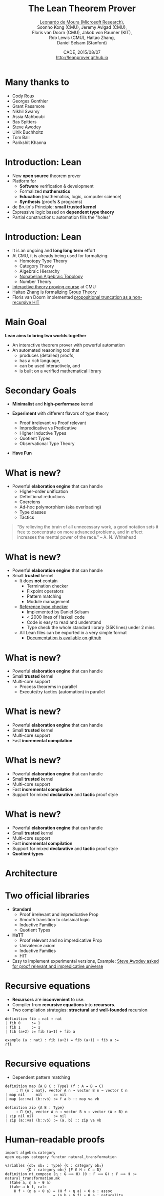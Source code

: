 #+Title: The Lean Theorem Prover
#+Author: [[http://leodemoura.github.io][Leonardo de Moura (Microsoft Research)]], @@html:<br>@@ Soonho Kong (CMU), Jeremy Avigad (CMU), @@html:<br>@@ Floris van Doorn (CMU), Jakob von Raumer (KIT), @@html:<br>@@ Rob Lewis (CMU), Haitao Zhang, @@html:<br>@@ Daniel Selsam (Stanford)
#+Date:  CADE, 2015/08/07 @@html:<br>@@ http://leanprover.github.io
#+REVEAL_HLEVEL: 3
#+REVEAL_TRANS: none
#+REVEAL_THEME: soonho
#+OPTIONS: toc:nil reveal_mathjax:t num:nil reveal_center:nil reveal_control:t reveal_overview:t reveal_history:t reveal_progress:t
#+OPTIONS: reveal_rolling_links:nil
#+OPTIONS: reveal_width:1000 reveal_height:800
#+REVEAL_MIN_SCALE: 1.0
#+REVEAL_MAX_SCALE: 1.0
#+REVEAL_ACE_THEME: ace/theme/chrome
#+REVEAL_ACE_FONTSIZE: 20px

* Many thanks to

- Cody Roux
- Georges Gonthier
- Grant Passmore
- Nikhil Swamy
- Assia Mahboubi
- Bas Spitters
- Steve Awodey
- Ulrik Buchholtz
- Tom Ball
- Parikshit Khanna

* Introduction: *Lean*

- New *open source* theorem prover
- Platform for
  - *Software* verification & development
  - Formalized *mathematics*
  - *Education* (mathematics, logic, computer science)
  - *Synthesis* (proofs & programs)
- de Bruijn's Principle: *small trusted kernel*
- Expressive logic based on *dependent type theory*
- Partial constructions: automation fills the "holes"

* Introduction: *Lean*

- It is an ongoing and *long long term* effort
- At CMU, it is already being used for formalizing
  - Homotopy Type Theory
  - Category Theory
  - Algebraic Hierarchy
  - [[https://github.com/javra/msc-thesis][Nonabelian Algebraic Topology]]
  - Number Theory
- [[http://leanprover.github.io/tutorial][Interactive theory proving course]] at CMU
- Haitao Zhang is formalizing [[https://github.com/leanprover/lean/blob/master/library/theories/group_theory/group_theory.md][Group Theory]]
- Floris van Doorn implemented [[https://github.com/fpvandoorn/leansnippets/blob/master/propositional_truncation.hlean][propositional truncation as a non-recursive HIT]]

* Main Goal

*Lean aims to bring two worlds together*

- An interactive theorem prover with powerful automation
- An automated reasoning tool that
  - produces (detailed) proofs,
  - has a rich language,
  - can be used interactively, and
  - is built on a verified mathematical library

* Secondary Goals

- *Minimalist* and *high-performace* kernel

- *Experiment* with different flavors of type theory
  - Proof irrelevant vs Proof relevant
  - Impredicative vs Predicative
  - Higher Inductive Types
  - Quotient Types
  - Observational Type Theory

- *Have Fun*

* What is new?

- Powerful *elaboration engine* that can handle
  - Higher-order unification
  - Definitional reductions
  - Coercions
  - Ad-hoc polymorphism (aka overloading)
  - Type classes
  - Tactics

#+BEGIN_QUOTE
  "By relieving the brain of all unnecessary work, a good notation sets it free to
   concentrate on more advanced problems, and in effect increases the mental power of the
   race."
       -- A. N. Whitehead
#+END_QUOTE

* What is new?

- Powerful *elaboration engine* that can handle
- Small *trusted* kernel
  - It does *not* contain
    - Termination checker
    - Fixpoint operators
    - Pattern matching
    - Module management
  - [[https://github.com/leanprover/tc][Reference type checker]]
    - Implemented by Daniel Selsam
    - < 2000 lines of Haskell code
    - Code is easy to read and understand
    - Type check the whole standard library (35K lines) under 2 mins
  - All Lean files can be exported in a very simple format
    - [[https://github.com/leanprover/lean/blob/master/doc/export_format.md][Documentation is available on github]]

* What is new?

- Powerful *elaboration engine* that can handle
- Small *trusted* kernel
- Multi-core support
  - Process theorems in parallel
  - Execute/try tactics (automation) in parallel

* What is new?

- Powerful *elaboration engine* that can handle
- Small *trusted* kernel
- Multi-core support
- Fast *incremental compilation*

* What is new?

- Powerful *elaboration engine* that can handle
- Small *trusted* kernel
- Multi-core support
- Fast *incremental compilation*
- Support for mixed *declarative* and *tactic* proof style

* What is new?

- Powerful *elaboration engine* that can handle
- Small *trusted* kernel
- Multi-core support
- Fast *incremental compilation*
- Support for mixed *declarative* and *tactic* proof style
- *Quotient types*

* Architecture

#+attr_html: :height 600px
[[./img/framework2.png]]


* Two official libraries

- *Standard*
  - Proof irrelevant and impredicative Prop
  - Smooth transition to classical logic
  - Inductive Families
  - Quotient Types

- *HoTT*
  - Proof relevant and no impredicative Prop
  - Univalence axiom
  - Inductive Families
  - HIT

- Easy to implement experimental versions,
  Example: [[https://github.com/leanprover/lean/issues/523][Steve Awodey asked for proof relevant and impredicative universe]]


* Recursive equations

  - *Recursors* are *inconvenient* to use.
  - Compiler from *recursive equations* into *recursors*.
  - Two compilation strategies: *structural* and *well-founded* recursion

  #+BEGIN_SRC lean
  definition fib : nat → nat
  | fib 0     := 1
  | fib 1     := 1
  | fib (a+2) := fib (a+1) + fib a

  example (a : nat) : fib (a+2) = fib (a+1) + fib a :=
  rfl
  #+END_SRC

* Recursive equations

 - Dependent pattern matching

#+BEGIN_SRC lean
definition map {A B C : Type} (f : A → B → C)
     : Π {n : nat}, vector A n → vector B n → vector C n
| map nil     nil     := nil
| map (a::va) (b::vb) := f a b :: map va vb

definition zip {A B : Type}
     : Π {n}, vector A n → vector B n → vector (A × B) n
| zip nil nil         := nil
| zip (a::va) (b::vb) := (a, b) :: zip va vb
#+END_SRC

* Human-readable proofs

#+BEGIN_SRC lean
import algebra.category
open eq.ops category functor natural_transformation

variables {ob₁ ob₂ : Type} {C : category ob₁}
          {D : category ob₂} {F G H : C ⇒ D}
definition nt_compose (η : G ⟹ H) (θ : F ⟹ G) : F ⟹ H :=
natural_transformation.mk
  (take a, η a ∘ θ a)
  (take a b f, calc
    H f ∘ (η a ∘ θ a) = (H f ∘ η a) ∘ θ a : assoc
                  ... = (η b ∘ G f) ∘ θ a : naturality
                  ... = η b ∘ (G f ∘ θ a) : assoc
                  ... = η b ∘ (θ b ∘ F f) : naturality
                  ... = (η b ∘ θ b) ∘ F f : assoc
#+END_SRC

* Human-readable proofs

#+BEGIN_SRC lean
definition infinite_primes (n : nat) : {p | p ≥ n ∧ prime p} :=
let m := fact (n + 1) in
have m ≥ 1,     from le_of_lt_succ (succ_lt_succ (fact_pos _)),
have m + 1 ≥ 2, from succ_le_succ this,
obtain p `prime p` `p ∣ m + 1`, from sub_prime_and_dvd this,
have p ≥ 2,     from ge_two_of_prime `prime p`,
have p > 0,     from lt_of_succ_lt (lt_of_succ_le `p ≥ 2`),
have p ≥ n,     from by_contradiction
  (suppose ¬ p ≥ n,
    have p < n,     from lt_of_not_ge this,
    have p ≤ n + 1, from le_of_lt (lt.step this),
    have p ∣ m,      from dvd_fact `p > 0` this,
    have p ∣ 1,      from dvd_of_dvd_add_right (!add.comm ▸ `p ∣ m + 1`) this,
    have p ≤ 1,     from le_of_dvd zero_lt_one this,
    absurd (le.trans `2 ≤ p` `p ≤ 1`) dec_trivial),
subtype.tag p (and.intro this `prime p`)
#+END_SRC

* Structures

  - Special kind of inductive datatype (only one constructor)
  - Projections are generated automatically
  - "Inheritance"
  - Extensively used to formalize the algebraic hierarchy
  - We can view them as *parametric modules*

  #+BEGIN_SRC lean
  structure has_mul [class] (A : Type) :=
  (mul : A → A → A)

  structure semigroup [class] (A : Type) extends has_mul A :=
  (mul_assoc : ∀a b c, mul (mul a b) c = mul a (mul b c))

  ...

  structure group [class] (A : Type) extends monoid A, has_inv A :=
  (mul_left_inv : ∀a, mul (inv a) a = one)
  #+END_SRC

* Sylow theorem

- [[http://htzh.github.io/problemdriven/posts/Sylow.html][Developed by Haitao Zhang]]
- [[https://github.com/leanprover/lean/blob/master/library/theories/group_theory/group_theory.md][Available in the standard library]]

#+BEGIN_SRC lean
variables {A : Type} [ambA : group A] [finA : fintype A]
          [deceqA : decidable_eq A]
include ambA deceqA finA

theorem cauchy_theorem :
∀ p, prime p → p ∣ card(A) → ∃ g : A, order(g) = p

theorem first_sylow_theorem :
∀ p, prime p → ∀ n, p^n ∣ card(A) →
  ∃ (H : finset A) (sg : is_finsubg H), card(H) = p^n
#+END_SRC

* Category Theory

- Developed by Floris van Doorn and Jakob von Raumer
- [[https://github.com/leanprover/lean/blob/master/hott/algebra/category/category.md][In the HoTT library]]

#+BEGIN_SRC lean
theorem yoneda_embedding (C : Precategory) : C ⇒ set ^c Cᵒᵖ

theorem contravariant_yoneda_embedding (C : Precategory) : Cᵒᵖ ⇒ set ^c C
#+END_SRC

* Future work

  - *Auto* tactic based on equational reasoning, matching, heuristic instantiation, ...
  - *Decision procedures* for arithmetic
  - Efficient evaluator
  - Better support for *proof by reflection*
  - Better libraries (ongoing work)
  - Machine learning

* Thank you

  - Website: http://leanprover.github.io/
  - Source code: https://github.com/leanprover/lean
  - Theorem proving in Lean: https://leanprover.github.io/tutorial/index.html
